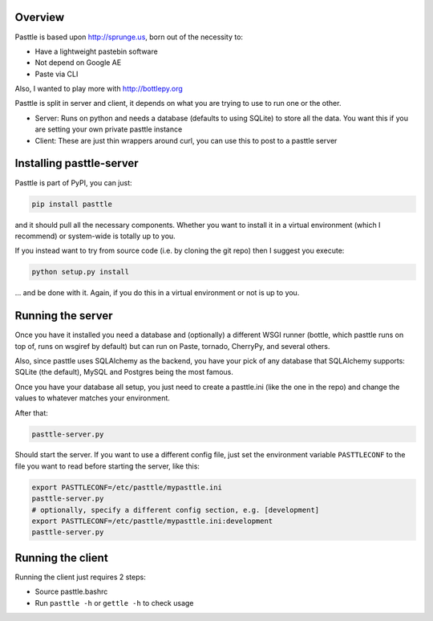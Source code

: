 .. image:: https://travis-ci.org/thekad/pasttle.svg?branch=master
   :target: https://travis-ci.org/thekad/pasttle
   :alt: Latest Travis CI Build

.. image:: https://pypip.in/version/pasttle/badge.svg?text=version
   :target: https://pypi.python.org/pypi/pasttle/
   :alt: Latest Version

Overview
========

Pasttle is based upon http://sprunge.us, born out of the necessity to:

* Have a lightweight pastebin software
* Not depend on Google AE
* Paste via CLI

Also, I wanted to play more with http://bottlepy.org

Pasttle is split in server and client, it depends on what you are trying to 
use to run one or the other.

* Server: Runs on python and needs a database (defaults to using SQLite) to
  store all the data. You want this if you are setting your own private 
  pasttle instance
* Client: These are just thin wrappers around curl, you can use this to post 
  to a pasttle server


Installing pasttle-server
=========================

Pasttle is part of PyPI, you can just:

.. code:: bash

    pip install pasttle

and it should pull all the necessary components. Whether you want to install
it in a virtual environment (which I recommend) or system-wide is totally up
to you.

If you instead want to try from source code (i.e. by cloning the git repo) 
then I suggest you execute:

.. code:: bash

    python setup.py install

... and be done with it. Again, if you do this in a virtual environment or
not is up to you.


Running the server
==================

Once you have it installed you need a database and (optionally) a different 
WSGI runner (bottle, which pasttle runs on top of, runs on wsgiref by default) 
but can run on Paste, tornado, CherryPy, and several others.

Also, since pasttle uses SQLAlchemy as the backend, you have your pick of any 
database that SQLAlchemy supports: SQLite (the default), MySQL and Postgres 
being the most famous.

Once you have your database all setup, you just need to create a pasttle.ini 
(like the one in the repo) and change the values to whatever matches your 
environment. 

After that:

.. code:: bash

    pasttle-server.py

Should start the server. If you want to use a different config file, just set 
the environment variable ``PASTTLECONF`` to the file you want to read before 
starting the server, like this:

.. code:: bash

   export PASTTLECONF=/etc/pasttle/mypasttle.ini
   pasttle-server.py
   # optionally, specify a different config section, e.g. [development]
   export PASTTLECONF=/etc/pasttle/mypasttle.ini:development
   pasttle-server.py


Running the client
==================

Running the client just requires 2 steps:

* Source pasttle.bashrc
* Run ``pasttle -h`` or ``gettle -h`` to check usage
